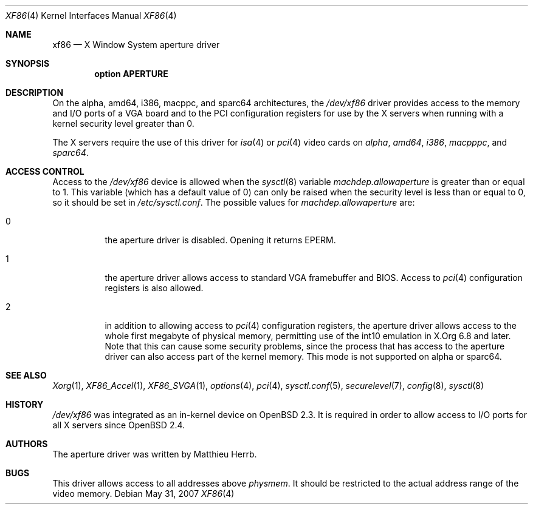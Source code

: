 .\"	$OpenBSD: xf86.4,v 1.14 2007/05/31 19:19:53 jmc Exp $
.\"
.\" Copyright (c) 1998 Matthieu Herrb
.\" All rights reserved.
.\"
.\" Redistribution and use in source and binary forms, with or without
.\" modification, are permitted provided that the following conditions
.\" are met:
.\" 1. Redistributions of source code must retain the above copyright
.\"    notice, this list of conditions and the following disclaimer.
.\" 2. Redistributions in binary form must reproduce the above copyright
.\"    notice, this list of conditions and the following disclaimer in the
.\"    documentation and/or other materials provided with the distribution.
.\" 3. The name of the author may not be used to endorse or promote products
.\"    derived from this software without specific prior written permission
.\"
.\" THIS SOFTWARE IS PROVIDED BY THE AUTHOR ``AS IS'' AND ANY EXPRESS OR
.\" IMPLIED WARRANTIES, INCLUDING, BUT NOT LIMITED TO, THE IMPLIED WARRANTIES
.\" OF MERCHANTABILITY AND FITNESS FOR A PARTICULAR PURPOSE ARE DISCLAIMED.
.\" IN NO EVENT SHALL THE AUTHOR BE LIABLE FOR ANY DIRECT, INDIRECT,
.\" INCIDENTAL, SPECIAL, EXEMPLARY, OR CONSEQUENTIAL DAMAGES (INCLUDING, BUT
.\" NOT LIMITED TO, PROCUREMENT OF SUBSTITUTE GOODS OR SERVICES; LOSS OF USE,
.\" DATA, OR PROFITS; OR BUSINESS INTERRUPTION) HOWEVER CAUSED AND ON ANY
.\" THEORY OF LIABILITY, WHETHER IN CONTRACT, STRICT LIABILITY, OR TORT
.\" (INCLUDING NEGLIGENCE OR OTHERWISE) ARISING IN ANY WAY OUT OF THE USE OF
.\" THIS SOFTWARE, EVEN IF ADVISED OF THE POSSIBILITY OF SUCH DAMAGE.
.\"
.Dd $Mdocdate: May 31 2007 $
.Dt XF86 4
.Os
.Sh NAME
.Nm xf86
.Nd X Window System aperture driver
.Sh SYNOPSIS
.Cd "option APERTURE"
.Sh DESCRIPTION
On
the alpha, amd64, i386, macppc, and sparc64 architectures,
the
.Pa /dev/xf86
driver provides access to the memory and I/O ports of a VGA board
and to the PCI configuration registers
for use by the X servers
when running with a kernel security level greater than 0.
.Pp
The X servers require the use of this driver for
.Xr isa 4
or
.Xr pci 4
video cards on
.Ar alpha ,
.Ar amd64 ,
.Ar i386 ,
.Ar macpppc ,
and
.Ar sparc64 .
.Sh ACCESS CONTROL
Access to the
.Pa /dev/xf86
device is allowed when the
.Xr sysctl 8
variable
.Va machdep.allowaperture
is greater than or equal to 1.
This variable (which has a default value of 0)
can only be raised when the security level
is less than or equal to 0, so it should be
set in
.Pa /etc/sysctl.conf .
The possible values for
.Va machdep.allowaperture
are:
.Bl -tag -width Ds
.It 0
the aperture driver is disabled.
Opening it returns
.Dv EPERM .
.It 1
the aperture driver allows access to standard VGA framebuffer and BIOS.
Access to
.Xr pci 4
configuration registers is also allowed.
.It 2
in addition to allowing access to
.Xr pci 4
configuration registers,
the aperture driver allows access to the whole first megabyte of physical
memory, permitting use of the int10 emulation in X.Org 6.8 and later.
Note that this can cause some security problems, since the process that
has access to the aperture driver can also access part of the kernel
memory.
This mode is not supported on alpha or sparc64.
.El
.Sh SEE ALSO
.Xr Xorg 1 ,
.Xr XF86_Accel 1 ,
.Xr XF86_SVGA 1 ,
.Xr options 4 ,
.Xr pci 4 ,
.Xr sysctl.conf 5 ,
.Xr securelevel 7 ,
.Xr config 8 ,
.Xr sysctl 8
.Sh HISTORY
.Pa /dev/xf86
was integrated as an in-kernel device on
.Ox 2.3 .
It is required in order to allow access to I/O ports for all X servers since
.Ox 2.4 .
.Sh AUTHORS
The aperture driver was written by Matthieu Herrb.
.Sh BUGS
This driver allows access to all addresses above
.Va physmem .
It should be restricted to the actual address range of the video
memory.
